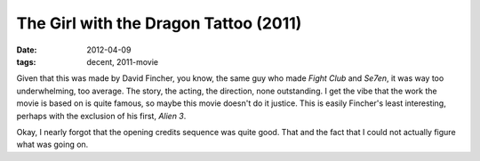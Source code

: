 The Girl with the Dragon Tattoo (2011)
======================================

:date: 2012-04-09
:tags: decent, 2011-movie



Given that this was made by David Fincher, you know, the same guy who
made *Fight Club* and *Se7en*, it was way too underwhelming, too
average. The story, the acting, the direction, none outstanding. I get
the vibe that the work the movie is based on is quite famous, so maybe
this movie doesn't do it justice. This is easily Fincher's least
interesting, perhaps with the exclusion of his first, *Alien 3*.

Okay, I nearly forgot that the opening credits sequence was quite good.
That and the fact that I could not actually figure what was going on.
